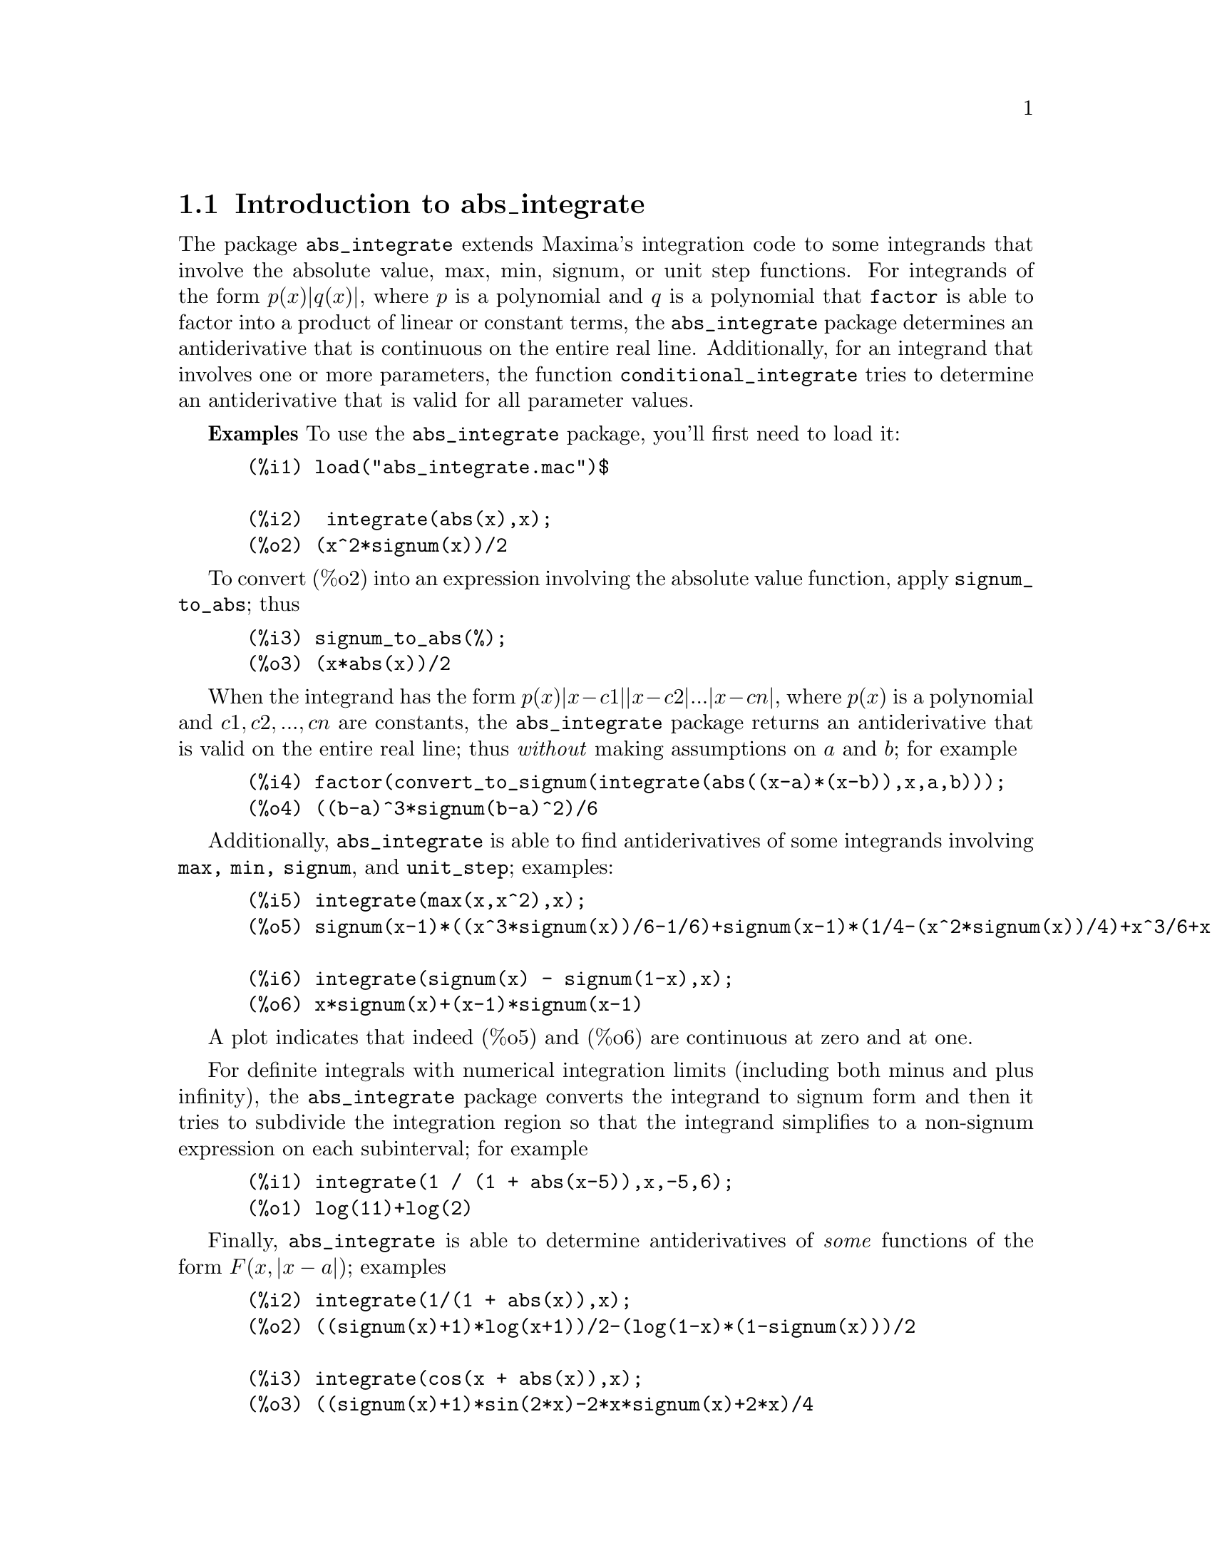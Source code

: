 \input texinfo   @c -*-texinfo-*-

@setfilename abs_integrate.info
@settitle abs_integrate

@ifinfo 
@macro var {expr}
<\expr\>
@end macro
@end ifinfo

@node Top, Introduction to abs_integrate, (dir), (dir)
@top
@menu
* Introduction to abs_integrate::
* Definitions for abs_integrate::
* Function and variable index::
@end menu
@chapter abs_integrate

@node Introduction to abs_integrate, Definitions for abs_integrate, Top, Top
@section Introduction to abs_integrate

The package @code{abs_integrate} extends Maxima's integration code to
some integrands that involve the absolute value, max, min, signum, or
unit step functions. For integrands of the form @math{p(x) |q(x)|},
where @math{p} is a polynomial and @math{q} is a polynomial that
@code{factor} is able to factor into a product of linear or constant
terms, the @code{abs_integrate} package determines an antiderivative
that is continuous on the entire real line. Additionally, for an
integrand that involves one or more parameters, the function
@code{conditional_integrate} tries to determine an antiderivative that
is valid for all parameter values.


@b{Examples} To use the @code{abs_integrate} package, you'll first need to load it:
@example
 (%i1) load("abs_integrate.mac")$

 (%i2)  integrate(abs(x),x);
 (%o2) (x^2*signum(x))/2
@end example
To convert (%o2) into an expression involving the absolute value function,
apply @code{signum_to_abs}; thus
@example
 (%i3) signum_to_abs(%);
 (%o3) (x*abs(x))/2
@end example
When the integrand has the form @math{p(x) |x - c1| |x - c2| ... |x - cn|},
where @math{p(x)} is a polynomial and @math{c1, c2, ..., cn} are constants,
the @code{abs_integrate} package returns an antiderivative that is valid on the
entire real line; thus @i{without} making assumptions on @math{a} and @math{b};
for example
@example
 (%i4) factor(convert_to_signum(integrate(abs((x-a)*(x-b)),x,a,b)));
 (%o4) ((b-a)^3*signum(b-a)^2)/6
@end example

Additionally, @code{abs_integrate} is able to find antiderivatives of some
integrands involving @code{max, min, signum}, and @code{unit_step};
examples:
@example
 (%i5) integrate(max(x,x^2),x);
 (%o5) signum(x-1)*((x^3*signum(x))/6-1/6)+signum(x-1)*(1/4-(x^2*signum(x))/4)+x^3/6+x^2/4

 (%i6) integrate(signum(x) - signum(1-x),x);
 (%o6) x*signum(x)+(x-1)*signum(x-1)
@end example
A plot indicates that indeed (%o5) and (%o6) are continuous at zero and at one.

For definite integrals with numerical integration limits (including
both minus and plus infinity), the @code{abs_integrate} package
converts the integrand to signum form and then it tries to subdivide
the integration region so that the integrand simplifies to a
non-signum expression on each subinterval; for example
@example
 (%i1) integrate(1 / (1 + abs(x-5)),x,-5,6);
 (%o1) log(11)+log(2)
@end example

Finally, @code{abs_integrate} is able to determine antiderivatives of @emph{some}
functions of the form @math{F(x, |x - a|)}; examples
@example
 (%i2) integrate(1/(1 + abs(x)),x);
 (%o2) ((signum(x)+1)*log(x+1))/2-(log(1-x)*(1-signum(x)))/2

 (%i3) integrate(cos(x + abs(x)),x);
 (%o3) ((signum(x)+1)*sin(2*x)-2*x*signum(x)+2*x)/4
@end example

Barton Willis (Professor of Mathematics, University of Nebraska at
Kearney) wrote the @code{abs_integrate} package and its English
language user documentation. This documentation also describes the
@code{partition} package for integration. Richard Fateman wrote
@code{partition}. Additional documentation for @code{partition} is
located at http://www.cs.berkeley.edu/~fateman/papers/partition.pdf.


@b{To use} @file{load(abs_integrate)}

@node Definitions for abs_integrate, Function and variable index, Introduction to abs_integrate, Top
@section Definitions for abs_integrate

@defvr {Option} extra_integration_methods
Default value: @code{['signum_int, 'abs_integrate_use_if]}

The list @code{extra_integration_methods} is a list of functions for
integration. When @code{integrate} is unable to find an
antiderivative, Maxima uses the methods in
@code{extra_integration_methods} to attempt to determine an
antiderivative.

Each function @code{f} in @code{extra_integration_methods} should have
the form @code{f(integrand, variable)}. The function @code{f} may
either return @code{false} to indicate failure, or it may return an
expression involving an integration noun form. The integration methods
are tried from the first to the last member of
@code{extra_integration_methods}; when no method returns an expression
that does not involve an integration noun form, the value of the
integral is the last value that does not fail (or a pure noun form if
all methods fail).

When the function @code{abs_integrate_use_if} is successful, it returns
a conditional expression; for example
@example
 (%i2) integrate(1/(1 + abs(x+1) + abs(x-1)),x);
 (%o2) %if(-(x+1)>0,-log(1-2*x)/2+log(3)-2/3,%if(-(x-1)>0,x/3+log(3)/2-1/3,log(2*x+1)/2))

 (%i3) integrate(exp(-abs(x-1) - abs(x)),x);
 (%o3) %if(-x>0,%e^(2*x-1)/2-2*%e^(-1),%if(-(x-1)>0,%e^(-1)*x-(3*%e^(-1))/2,-%e^(1-2*x)/2))
@end example
For definite integration, these conditional expressions can cause trouble:
@example
 (%i4) integrate(exp(-abs(x-1) - abs(x)),x, minf,inf);
 (%o4) limit(%if(-x>0,(%e^(-1)*(%e^(2*x)-4))/2,%if(-(x-1)>0,(%e^(-1)*(2*x-3))/2,-%e^(1-2*x)/2)),x,inf,minus)-limit(%if(-x>0,(%e^(-1)*(%e^(2*x)-4))/2,%if(-(x-1)>0,(%e^(-1)*(2*x-3))/2,-%e^(1-2*x)/2)),x,-inf,plus)
@end example
For such definite integrals, try disallowing the method @code{abs_integrate_use_if}:
@example
(%i9) integrate(exp(-abs(x-1) - abs(x)),x, minf,inf), extra_integration_methods : ['signum_int];
(%o9) 2*%e^(-1)
@end example

@b{Related options} @i{extra_definite_integration_methods}

@b{To use} @file{load(abs_integrate)}


@end defvr

@defvr {Option} extra_definite_integration_methods
Default value: @code{['abs_defint]}

The list @code{extra_definite_integration_methods} is a list of extra
functions for @i{definite} integration.  When @code{integrate} is
unable to find a definite integral, Maxima uses the methods in
@code{extra_definite_integration_methods} to attempt to determine an
antiderivative.

Each function @code{f} in @code{extra_definite_integration_methods}
should have the form @code{f(integrand, variable, lo, hi)}, where
@code{lo} and @code{hi} are the lower and upper limits of integration,
respectively.  The function @code{f} may either return @code{false} to
indicate failure, or it may return an expression involving an
integration noun form. The integration methods are tried from the
first to the last member of @code{extra_definite_integration_methods};
when no method returns an expression that does not involve an
integration noun form, the value of the integral is the last value
that does not fail (or a pure noun form if all methods fail).


@b{Related options} @i{extra_integration_methods}

@b{To use} @file{load(abs_integrate)}

@end defvr

@deffn {Function} intfudu(@var{e}, @var{x})

This function uses the derivative divides rule for integrands of the
form @math{f(w(x)) * diff(w(x),x)} When @code{infudu} is unable to find
an antiderivative, it returns false.

@example
(%i1) intfudu(cos(x^2) * x,x);
(%o1) sin(x^2)/2

(%i3) intfudu(x * sqrt(1+x^2),x);
(%o3) (x^2+1)^(3/2)/3

(%i4) intfudu(x * sqrt(1 + x^4),x);
(%o4) false
@end example

For the last example, the derivative divides rule fails, so
@code{intfudu} returns false. 

A hashed array @code{intable} contains the antiderivative data. To append a fact
to the hash table, say @math{integrate(f) = g}, do this:

@example
(%i1) intable[f] : lambda([u],  [g(u),diff(u,%voi)]);
(%o1) lambda([u],[g(u),diff(u,%voi)])

(%i2) intfudu(f(z),z);
(%o2) g(z)

(%i3) intfudu(f(w(x)) * diff(w(x),x),x);
(%o3) g(w(x))
@end example

An alternative to calling @code{intfudu} directly is to use the @code{extra_integration_methods}
mechanism; an example:
@example
(%i1) load("abs_integrate.mac")$
(%i2) load(basic)$
(%i3) load("partition.mac")$

(%i4) integrate(bessel_j(1,x^2) * x,x);
(%o4) integrate(bessel_j(1,x^2)*x,x)

(%i5) push('intfudu, extra_integration_methods)$

(%i6) integrate(bessel_j(1,x^2) * x,x);
(%o6) -bessel_j(0,x^2)/2
@end example

@b{To use} @file{load(partition)}

@b{Additional documentation} http://www.cs.berkeley.edu/~fateman/papers/partition.pdf

@b{Related functions} @i{intfugudu}

@end deffn

@deffn {Function} intfugudu (@var{e}, @var{x})

This function uses the derivative divides rule for integrands of the
form @math{f(w(x)) * g(w(x)) * diff(w(x),x)}. When @code{infudu} is
unable to find an antiderivative, it returns false. 

@example
(%i1) diff(jacobi_sn(x,2/3),x);
(%o1) jacobi_cn(x,2/3)*jacobi_dn(x,2/3)

(%i2) intfugudu(%,x);
(%o2) jacobi_sn(x,2/3)

(%i3) diff(jacobi_dn(x^2,a),x);
(%o3) -2*a*x*jacobi_cn(x^2,a)*jacobi_sn(x^2,a)

(%i4) intfugudu(%,x);
(%o4) jacobi_dn(x^2,a)
@end example

For a method for automatically calling @code{infugudu} from @code{integrate}, see
the documentation for @code{intfudu}.

@b{To use} @file{load(partition)}

@b{Additional documentation} http://www.cs.berkeley.edu/~fateman/papers/partition.pdf

@b{Related functions} @i{intfudu}

@end deffn

@deffn {Function} signum_to_abs (@var{e})
 
This function replaces subexpressions of the form @math{q signum(q)} by
@math{abs(q)}.  Before it does these substitutions, it replaces
subexpressions of the form @math{signum(p) * signum(q)} by
@math{signum(p * q)}; examples:

@example
 (%i1) map('signum_to_abs, [x * signum(x), x * y * signum(x)* signum(y)/2]);
 (%o1) [abs(x),(abs(x)*abs(y))/2]
@end example
@b{To use} @file{load(abs_integrate)}

@end deffn

@deffn {Function} conditional_integrate (@var{e}, @var{x})

For an integrand with one or more parameters, this function tries to determine an
antiderivative that is valid for all parameter values. When successful, this
function returns a conditional expression for the antiderivative.

@example
(%i1) conditional_integrate(cos(m*x),x);
(%o1) %if(m#0,sin(m*x)/m,x)

(%i2) conditional_integrate(cos(m*x)*cos(x),x);
(%o2) %if((m-1#0) %and (m+1#0),-((m-1)*cos((m+1)*x)+(m+1)*cos((m-1)*x))/(2*m^2-2),(sin(2*x)+2*x)/4)

(%i3) sublis([m=6],%);
(%o3) -(5*cos(7*x)+7*cos(5*x))/70

(%i4) conditional_integrate(exp(a*x^2+b*x),x);
(%o4) %if(a#0,-(sqrt(%pi)*%e^(-b^2/(4*a))*erf((2*a*x+b)/(2*sqrt(-a))))/(2*sqrt(-a)),%if(b#0,%e^(b*x)/b,x))
@end example

@end deffn

@deffn {Function} convert_to_signum (@var{e})

This function replaces subexpressions of the form @math{abs(q), unit_step(q),
 min(q1,q2, ..., qn)} and @math{max(q1,q2, ..., qn)} by equivalent @math{signum}
terms.

@example
 (%i1) map('convert_to_signum, [abs(x), unit_step(x), max(a,2), min(a,2)]);
 (%o1) [x*signum(x),(signum(x)+1)/2,((a-2)*signum(a-2)+a+2)/2,(-(a-2)*signum(a-2)+a+2)/2]
@end example

To convert @code{unit_step} to signum form, the function @code{convert_to_signum} 
uses @math{unit_step(x) = (1 + signum(x))/2}. 

@b{To use} @file{load(abs_integrate)}

@b{Related functions} @i{signum_to_abs}

@end deffn

@node Function and variable index,  , Definitions for abs_integrate, Top
@appendix Function and variable index
@printindex fn
@printindex vr

@bye

